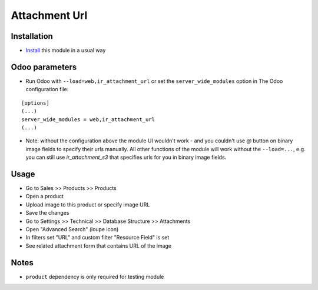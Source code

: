 ================
 Attachment Url
================

Installation
============

* `Install <https://odoo-development.readthedocs.io/en/latest/odoo/usage/install-module.html>`__ this module in a usual way

Odoo parameters
===============

* Run Odoo with ``--load=web,ir_attachment_url``
  or set the ``server_wide_modules``
  option in The Odoo configuration file:

::

  [options]
  (...)
  server_wide_modules = web,ir_attachment_url
  (...)

* Note: without the configuration above the module UI wouldn't work - and you couldn't use `@` button on binary image fields to specify their urls manually.
  All other functions of the module will work without the ``--load=...``, e.g. you can still use `ir_attachment_s3` that specifies urls for you in binary image fields.

Usage
=====

* Go to Sales >> Products >> Products
* Open a product
* Upload image to this product or specify image URL
* Save the changes
* Go to Settings >> Technical >> Database Structure >> Attachments
* Open "Advanced Search" (loupe icon)
* In filters set "URL" and custom filter "Resource Field" is set
* See related attachment form that contains URL of the image

Notes
=====
* ``product`` dependency is only required for testing module
